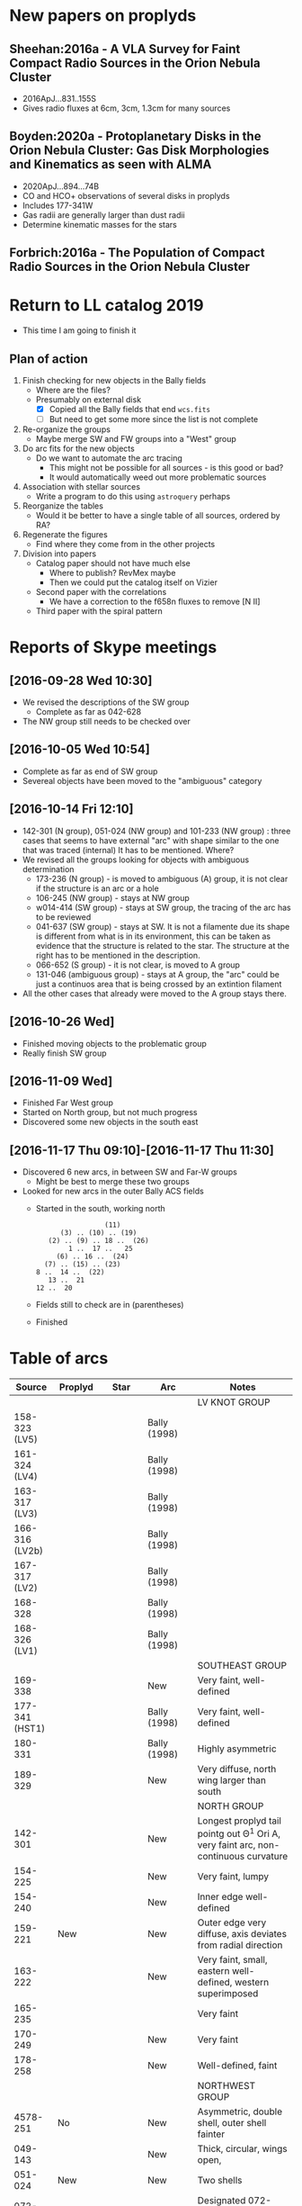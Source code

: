 
* New papers on proplyds

** Sheehan:2016a - A VLA Survey for Faint Compact Radio Sources in the Orion Nebula Cluster
+ 2016ApJ...831..155S
+ Gives radio fluxes at 6cm, 3cm, 1.3cm for many sources


** Boyden:2020a - Protoplanetary Disks in the Orion Nebula Cluster: Gas Disk Morphologies and Kinematics as seen with ALMA
+ 2020ApJ...894...74B
+ CO and HCO+ observations of several disks in proplyds
+ Includes 177-341W
+ Gas radii are generally larger than dust radii
+ Determine kinematic masses for the stars


** Forbrich:2016a - The Population of Compact Radio Sources in the Orion Nebula Cluster
* Return to LL catalog 2019
+ This time I am going to finish it


** Plan of action
1. Finish checking for new objects in the Bally fields
   - Where are the files?
   - Presumably on external disk
     - [X] Copied all the Bally fields that end ~wcs.fits~
     - [ ] But need to get some more since the list is not complete
2. Re-organize the groups
   - Maybe merge SW and FW groups into a "West" group
3. Do arc fits for the new objects
   - Do we want to automate the arc tracing
     - This might not be possible for all sources - is this good or bad?
     - It would automatically weed out more problematic sources
4. Association with stellar sources
   - Write a program to do this using ~astroquery~ perhaps
5. Reorganize the tables
   - Would it be better to have a single table of all sources, ordered by RA?
6. Regenerate the figures
   - Find where they come from in the other projects
7. Division into papers
   - Catalog paper should not have much else
     - Where to publish? RevMex maybe
     - Then we could put the catalog itself on Vizier
   - Second paper with the correlations
     - We have a correction to the f658n fluxes to remove [N II]
   - Third paper with the spiral pattern

* Reports of Skype meetings
** [2016-09-28 Wed 10:30]
+ We revised the descriptions of the SW group
  + Complete as far as 042-628
+ The NW group still needs to be checked over
** [2016-10-05 Wed 10:54]
+ Complete as far as end of SW group
+ Severeal objects have been moved to the "ambiguous" category
** [2016-10-14 Fri 12:10]
+ 142-301 (N group), 051-024 (NW group) and 101-233 (NW group) : three cases that seems to have external "arc" with shape similar to the one that was traced (internal)
  It has to be mentioned. Where?
+ We revised all the groups looking for objects with ambiguous determination
  + 173-236 (N group) - is moved to ambiguous (A) group, it is not clear if the structure is an arc or a hole
  + 106-245 (NW group) - stays at NW group
  + w014-414 (SW group) - stays at SW group, the tracing of the arc has to be reviewed
  + 041-637 (SW group) - stays at SW. It is not a filamente due its shape is different from what is in its environment, this can be taken as evidence that the structure is related to the star.
    The structure at the right has to be mentioned in the description.
  + 066-652 (S group) - it is not clear, is moved to A group
  + 131-046 (ambiguous group) - stays at A group, the "arc" could be just a continuos area that is being crossed by an extintion filament
+ All the other cases that already were moved to the A group stays there.
** [2016-10-26 Wed]
+ Finished moving objects to the problematic group
+ Really finish SW group

** [2016-11-09 Wed]
+ Finished Far West group
+ Started on North group, but not much progress
+ Discovered some new objects in the south east
** [2016-11-17 Thu 09:10]-[2016-11-17 Thu 11:30]
+ Discovered 6 new arcs, in between SW and Far-W groups
  + Might be best to merge these two groups
+ Looked for new arcs in the outer Bally ACS fields
  + Started in the south, working north
    :                  (11)
    :       (3) .. (10) .. (19)
    :    (2) .. (9) .. 18 ..  (26)
    :         1 ..  17 ..   25
    :      (6) .. 16 ..  (24)
    :   (7) .. (15) .. (23)
    : 8 ..  14 ..  (22)
    :    13 ..  21
    : 12 ..  20
  + Fields still to check are in (parentheses)

    
  + Finished
* Table of arcs 

|         Source | Proplyd             | Star                 | Arc                     | Notes                                                                              |
|----------------+---------------------+----------------------+-------------------------+------------------------------------------------------------------------------------|
|                |                     |                      |                         | LV KNOT GROUP                                                                      |
|----------------+---------------------+----------------------+-------------------------+------------------------------------------------------------------------------------|
|  158-323 (LV5) | \Ricci{}            |                      | Bally (1998)            |                                                                                    |
|  161-324 (LV4) | \Ricci{}            |                      | Bally (1998)            |                                                                                    |
|  163-317 (LV3) | \Ricci{}            |                      | Bally (1998)            |                                                                                    |
| 166-316 (LV2b) | \Ricci{}            |                      | Bally (1998)            |                                                                                    |
|  167-317 (LV2) | \Ricci{}            |                      | Bally (1998)            |                                                                                    |
|        168-328 | \Ricci{}            |                      | Bally (1998)            |                                                                                    |
|  168-326 (LV1) | \Ricci{}            |                      | Bally (1998)            |                                                                                    |
|----------------+---------------------+----------------------+-------------------------+------------------------------------------------------------------------------------|
|                |                     |                      |                         | SOUTHEAST GROUP                                                                    |
|----------------+---------------------+----------------------+-------------------------+------------------------------------------------------------------------------------|
|        169-338 | \Ricci{}            |                      | New                     | Very faint, well-defined                                                           |
| 177-341 (HST1) | \Ricci{}            |                      | Bally (1998)            | Very faint, well-defined                                                           |
|        180-331 | \Ricci{}            |                      | Bally (1998)            | Highly asymmetric                                                                  |
|        189-329 | \Ricci{}            |                      | New                     | Very diffuse, north wing larger than south                                         |
|----------------+---------------------+----------------------+-------------------------+------------------------------------------------------------------------------------|
|                |                     |                      |                         | NORTH GROUP                                                                        |
|----------------+---------------------+----------------------+-------------------------+------------------------------------------------------------------------------------|
|        142-301 | \Ricci{}            |                      | New                     | Longest proplyd tail pointg out \Theta^1 Ori A, very faint arc, non-continuous curvature |
|        154-225 | \Ricci{}            |                      | New                     | Very faint, lumpy                                                                  |
|        154-240 | \Ricci{}            |                      | New                     | Inner edge well-defined                                                            |
|        159-221 | New                 |                      | New                     | Outer edge very diffuse, axis deviates from radial direction                       |
|        163-222 | \Ricci{}            |                      | New                     | Very faint, small, eastern well-defined, western superimposed                      |
|        165-235 | \Ricci{}            |                      | \Bally{}                | Very faint                                                                         |
|        170-249 | \Ricci{}            |                      | New                     | Very faint                                                                         |
|        178-258 | \Ricci{}            |                      | New                     | Well-defined, faint                                                                |
|----------------+---------------------+----------------------+-------------------------+------------------------------------------------------------------------------------|
|                |                     |                      |                         | NORTHWEST GROUP                                                                    |
|----------------+---------------------+----------------------+-------------------------+------------------------------------------------------------------------------------|
|       4578-251 | No                  |                      | New                     | Asymmetric, double shell, outer shell fainter                                      |
|        049-143 | \Ricci{}            |                      | New                     | Thick, circular, wings open,                                                       |
|        051-024 | New                 |                      | New                     | Two shells                                                                         |
|        072-134 | \Ricci{}            |                      | New                     | Designated 072-135 in \ODell{}, complex morphology                                 |
|        073-227 | \Ricci{}            |                      | \Bally{}                |                                                                                    |
|        074-229 | ?                   |                      | New                     | Probably binary of 073-227                                                         |
|        101-233 | \Ricci{}            |                      | New                     | Designated 102-233 in \ODell{}, cumply shell                                       |
|        102-157 | New                 |                      | New                     | Very faint arc, proplyd with very short tail                                       |
|        106-245 | ?                   |                      | New                     | Outside HH 202                                                                     |
|        109-246 | \Ricci{}            |                      | New                     | Designated 109-247 in \Bally{}, wing open, complex region                          |
|        124-131 | \Ricci{}            |                      | New                     | Designated 123-132 in \ODell{}, very faint, not H\alpha                                 |
|        132-053 | No                  |                      | New                     | Overlapping extinction filaments                                                   |
|        206-043 | No                  |                      | New                     | Very faint, narrow                                                                 |
|----------------+---------------------+----------------------+-------------------------+------------------------------------------------------------------------------------|
|                |                     |                      |                         | SOUTHWEST GROUP                                                                    |
|----------------+---------------------+----------------------+-------------------------+------------------------------------------------------------------------------------|
|       4582-635 | \Ricci{}            |                      | New                     | Very faint                                                                         |
|       4596-400 | \Ricci{}            |                      | \Bally{}                | Designated 000-400 in \Bally{}                                                     |
|        005-514 | \Ricci{}            |                      | \Bally{}                | Southeast wing has multiple filaments                                              |
|        012-407 | No                  |                      | \Bally{}                | Thick, diffuse arc                                                                 |
|        014-414 | No                  |                      | \Bally{}                | Double central star                                                                |
|        022-635 | No                  |                      | New                     |                                                                                    |
|        030-524 | ?                   |                      | \Bally{}                | Flat, asymmetric arc, apparent proplyd tail                                        |
|        041-637 | No                  | Da Rio et al. 2009   | New                     | West wing of arc superimposed on unrelated filament                                |
|        042-628 | \Ricci{}            |                      | New                     | Proplyd designated 038-627 in \Ricci{}.  Possible jet.                             |
|        044-527 | \Ricci{}            |                      | \Bally{}                | Asymmetric. Jet parallel to proplyd axis.                                          |
|  056-519 (LL1) | No                  |                      | Gull & Sofia (1979)     | Prototypical object.  Bright T Tauri star with jet (HH 888)                        |
|        069-601 | \Ricci{}            |                      | \Bally{}                | Well-defined parabolic arc. Shape similar to LL1                                   |
|----------------+---------------------+----------------------+-------------------------+------------------------------------------------------------------------------------|
|                |                     |                      |                         | FAR WEST GROUP                                                                     |
|----------------+---------------------+----------------------+-------------------------+------------------------------------------------------------------------------------|
|       4285-458 | No                  |                      | New                     | Inner boundary not well defined                                                    |
| 4408-639 (LL3) | ?                   |                      | Bally & Reipurth (2001) | Double-shell, possible proplyd tail                                                |
| 4409-242 (LL2) | No                  |                      | Bally & Reipurth (2001) | Asymmetric arc; southern wing affected by bipolar jet (HH 505)                     |
|       4417-653 | No                  |                      | New                     | NEW OBJECT 16 Nov 2016                                                             |
| 4427-838 (LL4) | Bally et al. (2006) |                      | Bally & Reipurth (2001) | Outer wings may be affected by bipolar jet                                         |
|       4468-605 | \Ricci{}            |                      | Bally et al. (2006)     | Bipolar jet parallel to axis                                                       |
|----------------+---------------------+----------------------+-------------------------+------------------------------------------------------------------------------------|
|                |                     |                      |                         | SOUTH GROUP                                                                        |
|----------------+---------------------+----------------------+-------------------------+------------------------------------------------------------------------------------|
|       066-3251 | \Ricci{}            |                      | New                     | Clearly in F555W filter                                                            |
|       116-3101 | ?                   |                      | New                     | Possible proplyd tail, sharply, wing closed                                        |
|       119-3155 | No                  |                      | New                     | Faint arc to the north                                                             |
|       136-3057 | No                  |                      | New                     | Very diffuse                                                                       |
|       138-3024 | No                  |                      | New                     | Thin, strong in blue and green filters                                             |
|       203-3039 | No                  |                      | New                     | Faint, very open                                                                   |
|       261-3018 | No                  |                      | New                     | Large, flat, diffuse, bright inner rim                                             |
|        266-558 | \Ricci{}            |                      | \Bally{}                | Double shell, knotty and open wings                                                |
|        305-811 | ?                   |                      | \Bally et al. (2006)    | Asymmetric, extremely faint, probably proplyd tail                                 |
|       308-3036 | Bally et al. (2006) |                      | Bally et al. (2006)     | Nearly circular inner shock                                                        |
|  315-816 (LL5) | Bally et al. (2006) |                      | Bally & Reipurth (2001) | Double shell, bright inner rim                                                     |
| 329-3021 (LL6) | Bally et al. (2006) |                      | Bally & Reipurth (2001) | Wings opened and extended, one-side jet                                            |
|       344-3020 | Bally et al. (2006) |                      | Bally et al. (2006)     | Very faint, bipolar jet                                                            |
| 351-3349 (LL7) | \Ricci{}            |                      | Bally & Reipurth (2001) | Perpendicular jet, wings opened                                                    |
|       362-3137 | New                 | Da Rio et al. (2009) | New                     | Doble shell                                                                        |
|----------------+---------------------+----------------------+-------------------------+------------------------------------------------------------------------------------|
|                |                     |                      |                         | INTERPROPLYD SHELLS                                                                |
|----------------+---------------------+----------------------+-------------------------+------------------------------------------------------------------------------------|
|        160-350 | \Ricci{}            |                      | Henney (2002)           | Primary 159-350                                                                    |
|        162-456 | ?                   |                      | Reipurth (2007)         | Primary 162-456NE                                                                  |
|       168-326N | \Ricci{}            |                      | Graham et al (2002)     | Primary 168-326 (LV1)                                                              |
|        173-341 | \Ricci{}            |                      | New?                    | Primary 177-341 (HST1)                                                             |
|        175-321 | No                  |                      | New                     | Primary th1D                                                                       |
|        204-330 | \Ricci{}            |                      | New                     | Primary 205-330, very similar to 168-326                                           |
|----------------+---------------------+----------------------+-------------------------+------------------------------------------------------------------------------------|
|                |                     |                      |                         | PROBLEMATIC OBJECTS                                                                |
|----------------+---------------------+----------------------+-------------------------+------------------------------------------------------------------------------------|
|        065-502 | New                 |                      | New                     | Questionable detection of arc. Proplyd with short tail                             |
|        066-652 | \Ricci{}            |                      | Reipurth (2007)         | Small, primary 066-652N                                                            |
|        083-435 | New                 |                      | New                     | Very faint, diffuse outer edge                                                     |
|        117-421 | \Ricci{}            |                      | New                     | Very faint, inner edge only                                                        |
|        121-434 | \Ricci{}            |                      | New                     | Compact                                                                            |
|        131-046 | \Ricci{}            |                      | New                     | Possible broad shell, confusion with extinction filaments                          |
|        173-236 | \Ricci{}            |                      | New                     | Designated 174-236 in \Bally{}, irregular and wavy proplyd tail                    |
|        212-400 | \Ricci{}            |                      | New                     | Weak evidence for inner edge only                                                  |




* TODO Objects with multiple arcs
+ We should maybe discuss these
  + 142-301 (N group),
  + 051-024 (NW group)
  + and 101-233 (NW group) 
+ Three cases that seems to have external "arc" with shape similar to the one that was traced (internal)


* TODO Make a separate .bib file with the references that we need

* Additional notes on particular objects
** 308-3036
Superimposed on unrelated jet-driven bowshock from LL6
* Checking remaining Bally fields
+ [X] 20
  + No arcs
  + Some HH knots in the S that don't seem to be mentioned anywhere
+ [X] 12
  + No arcs
+ [X] 13
  + No arcs
+ [X] 21
  + No arcs
+ [X] 08
  + Only arcs we already discovered
+ [X] 14
  + Two previous detections are certainly arcs:
    + 203-3039
    + 116-3101
  + Four doubtful ones that are already in the catalog
  + No new detections
+ [ ] 22

* New arc discoveries
1. [X] 4417-653
   + [2016-11-16 Wed] Discovered this while looking at jet knots for the Alba project
   + Located 20 arcsec to SE of LL3
   + Very strange that I never saw it before
2. [X] 4491-627
   + 5:34:49.074 -5:26:26.65
   + Looks legit
     + But there is another bowshock nearby, that looks like a HH object, so must be careful
3. [X] 4550-659
   + Coordinates 5:34:55.026 -5:26:58.88
   + This is a definite detection
   + Has jet knots too
     + Possibly two jets. Spike to NW and smaller one to SE.  Knots to E.
     + Also, possible bowshock overlying end of S wing of arc
4. [X] 4531-628
   + 5:34:53.072 -5:26:27.51
   + Pretty definite that the arc is real
   + Arc is very small (R0  ~= 0.64 arcsec)
5. [X] 4520-419
   + 5:34:52.005 -5:24:18.86
   + Beautiful arc (R0 ~= 1.2 arcsec)
     + Wide radius of curvature
   + Looks like it might be a proplyd
     + Small stubby tail
6. [X] 4505-336
   + 5:34:50.484 -5:23:35.52
   + N arm of the arc is missing
   + Very faint curved jet seems to go N of star
     + May curve through 90 degrees and end in a bow shock

